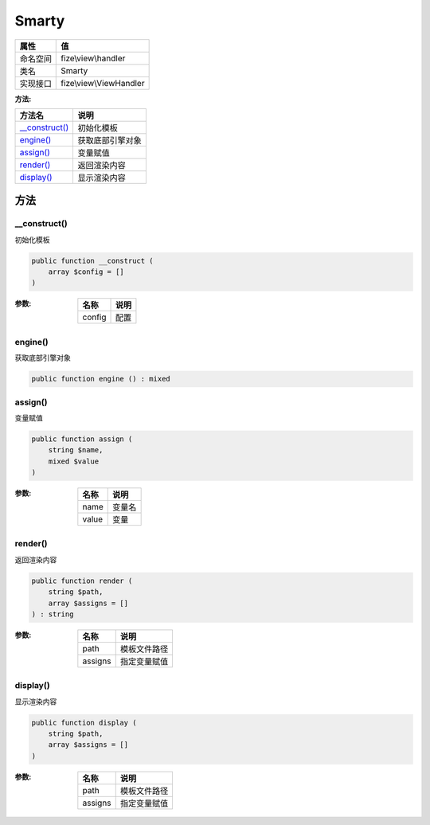 ======
Smarty
======


+-------------+------------------------+
|属性         |值                      |
+=============+========================+
|命名空间     |fize\\view\\handler     |
+-------------+------------------------+
|类名         |Smarty                  |
+-------------+------------------------+
|实现接口     |fize\\view\\ViewHandler |
+-------------+------------------------+


:方法:


+-----------------+-------------------------+
|方法名           |说明                     |
+=================+=========================+
|`__construct()`_ |初始化模板               |
+-----------------+-------------------------+
|`engine()`_      |获取底部引擎对象         |
+-----------------+-------------------------+
|`assign()`_      |变量赋值                 |
+-----------------+-------------------------+
|`render()`_      |返回渲染内容             |
+-----------------+-------------------------+
|`display()`_     |显示渲染内容             |
+-----------------+-------------------------+


方法
======
__construct()
-------------
初始化模板

.. code-block:: php

  public function __construct (
      array $config = []
  )


:参数:
  +-------+-------+
  |名称   |说明   |
  +=======+=======+
  |config |配置   |
  +-------+-------+
  
  


engine()
--------
获取底部引擎对象

.. code-block:: php

  public function engine () : mixed



assign()
--------
变量赋值

.. code-block:: php

  public function assign (
      string $name,
      mixed $value
  )


:参数:
  +-------+----------+
  |名称   |说明      |
  +=======+==========+
  |name   |变量名    |
  +-------+----------+
  |value  |变量      |
  +-------+----------+
  
  


render()
--------
返回渲染内容

.. code-block:: php

  public function render (
      string $path,
      array $assigns = []
  ) : string


:参数:
  +--------+-------------------+
  |名称    |说明               |
  +========+===================+
  |path    |模板文件路径       |
  +--------+-------------------+
  |assigns |指定变量赋值       |
  +--------+-------------------+
  
  


display()
---------
显示渲染内容

.. code-block:: php

  public function display (
      string $path,
      array $assigns = []
  )


:参数:
  +--------+-------------------+
  |名称    |说明               |
  +========+===================+
  |path    |模板文件路径       |
  +--------+-------------------+
  |assigns |指定变量赋值       |
  +--------+-------------------+
  
  


